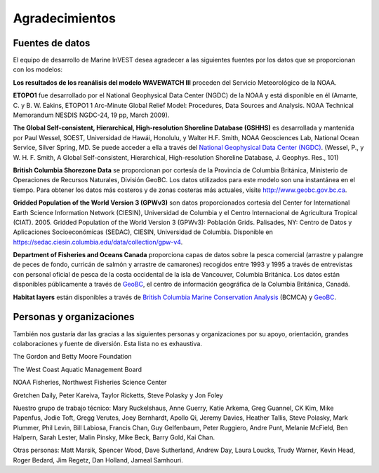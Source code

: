 ﻿.. _acknowledgments:
 
****************
Agradecimientos
****************

Fuentes de datos
================

El equipo de desarrollo de Marine InVEST desea agradecer a las siguientes fuentes por los datos que se proporcionan con los modelos:

**Los resultados de los reanálisis del modelo WAVEWATCH III** proceden del Servicio Meteorológico de la NOAA.

**ETOPO1** fue desarrollado por el National Geophysical Data Center (NGDC) de la NOAA y está disponible en él (Amante, C. y B. W. Eakins, ETOPO1 1 Arc-Minute Global Relief Model: Procedures, Data Sources and Analysis. NOAA Technical Memorandum NESDIS NGDC-24, 19 pp, March 2009).

**The Global Self-consistent, Hierarchical, High-resolution Shoreline Database (GSHHS)** es desarrollada y mantenida por Paul Wessel, SOEST, Universidad de Hawái, Honolulu, y Walter H.F. Smith, NOAA Geosciences Lab, National Ocean Service, Silver Spring, MD. Se puede acceder a ella a través del `National Geophysical Data Center (NGDC) <https://www.ngdc.noaa.gov/mgg/shorelines/gshhs.html>`_. (Wessel, P., y W. H. F. Smith, A Global Self-consistent, Hierarchical, High-resolution Shoreline Database, J. Geophys. Res., 101)

**British Columbia Shorezone Data** se proporcionan por cortesía de la Provincia de Columbia Británica, Ministerio de Operaciones de Recursos Naturales, División GeoBC. Los datos utilizados para este modelo son una instantánea en el tiempo. Para obtener los datos más costeros y de zonas costeras más actuales, visite http://www.geobc.gov.bc.ca.

**Gridded Population of the World Version 3 (GPWv3)** son datos proporcionados cortesía del Center for International Earth Science Information Network (CIESIN), Universidad de Columbia y el Centro Internacional de Agricultura Tropical (CIAT). 2005. Gridded Population of the World Version 3 (GPWv3): Población Grids. Palisades, NY: Centro de Datos y Aplicaciones Socioeconómicas (SEDAC), CIESIN, Universidad de Columbia. Disponible en https://sedac.ciesin.columbia.edu/data/collection/gpw-v4.

**Department of Fisheries and Oceans Canada** proporciona capas de datos sobre la pesca comercial (arrastre y palangre de peces de fondo, curricán de salmón y arrastre de camarones) recogidos entre 1993 y 1995 a través de entrevistas con personal oficial de pesca de la costa occidental de la isla de Vancouver, Columbia Británica. Los datos están disponibles públicamente a través de `GeoBC <http://geobc.gov.bc.ca/>`_, el centro de información geográfica de la Columbia Británica, Canadá.

.. Using `GeoBC`_ below because it is hyperlinked above.

**Habitat layers** están disponibles a través de `British Columbia Marine Conservation Analysis <https://bcmca.ca/>`_ (BCMCA) y `GeoBC`_.


Personas y organizaciones
=========================

También nos gustaría dar las gracias a las siguientes personas y organizaciones por su apoyo, orientación, grandes colaboraciones y fuente de diversión. Esta lista no es exhaustiva.

The Gordon and Betty Moore Foundation

The West Coast Aquatic Management Board

NOAA Fisheries, Northwest Fisheries Science Center

Gretchen Daily, Peter Kareiva, Taylor Ricketts, Steve Polasky y Jon Foley

Nuestro grupo de trabajo técnico: Mary Ruckelshaus, Anne Guerry, Katie Arkema, Greg Guannel, CK Kim, Mike Papenfus, Jodie Toft, Gregg Verutes, Joey Bernhardt, Apollo Qi, Jeremy Davies, Heather Tallis, Steve Polasky, Mark Plummer, Phil Levin, Bill Labiosa, Francis Chan, Guy Gelfenbaum, Peter Ruggiero, Andre Punt, Melanie McField, Ben Halpern, Sarah Lester, Malin Pinsky, Mike Beck, Barry Gold, Kai Chan.

Otras personas: Matt Marsik, Spencer Wood, Dave Sutherland, Andrew Day, Laura Loucks, Trudy Warner, Kevin Head, Roger Bedard, Jim Regetz, Dan Holland, Jameal Samhouri.